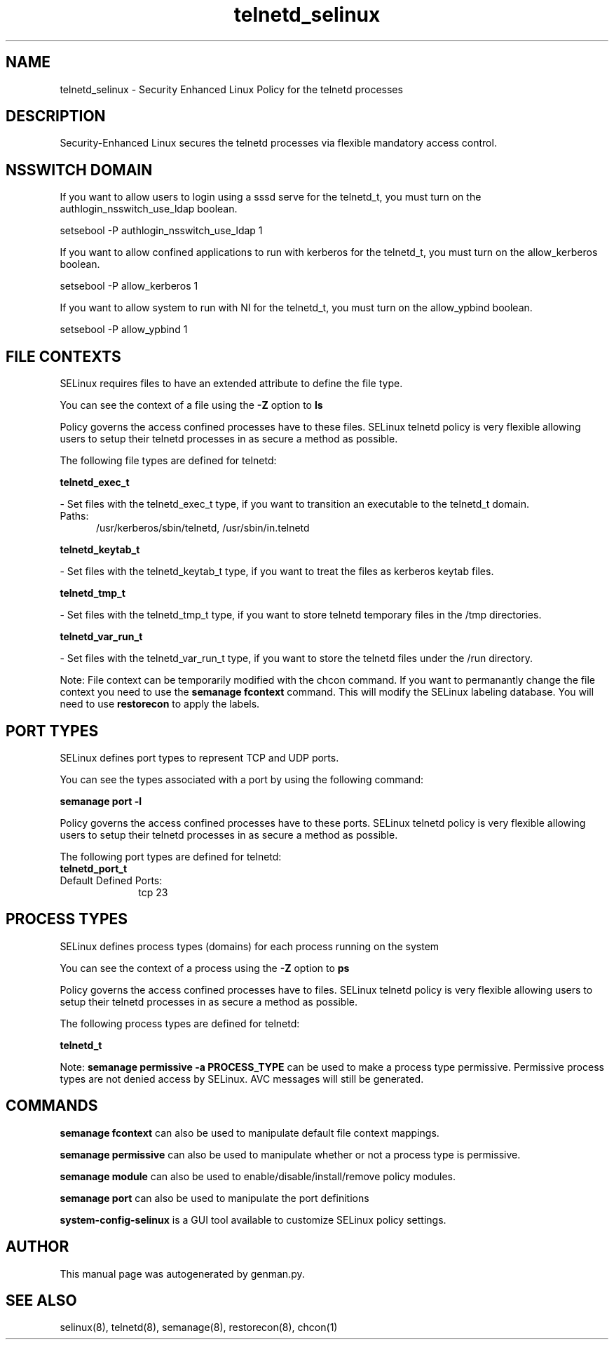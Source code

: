 .TH  "telnetd_selinux"  "8"  "telnetd" "dwalsh@redhat.com" "telnetd SELinux Policy documentation"
.SH "NAME"
telnetd_selinux \- Security Enhanced Linux Policy for the telnetd processes
.SH "DESCRIPTION"

Security-Enhanced Linux secures the telnetd processes via flexible mandatory access
control.  

.SH NSSWITCH DOMAIN

.PP
If you want to allow users to login using a sssd serve for the telnetd_t, you must turn on the authlogin_nsswitch_use_ldap boolean.

.EX
setsebool -P authlogin_nsswitch_use_ldap 1
.EE

.PP
If you want to allow confined applications to run with kerberos for the telnetd_t, you must turn on the allow_kerberos boolean.

.EX
setsebool -P allow_kerberos 1
.EE

.PP
If you want to allow system to run with NI for the telnetd_t, you must turn on the allow_ypbind boolean.

.EX
setsebool -P allow_ypbind 1
.EE

.SH FILE CONTEXTS
SELinux requires files to have an extended attribute to define the file type. 
.PP
You can see the context of a file using the \fB\-Z\fP option to \fBls\bP
.PP
Policy governs the access confined processes have to these files. 
SELinux telnetd policy is very flexible allowing users to setup their telnetd processes in as secure a method as possible.
.PP 
The following file types are defined for telnetd:


.EX
.PP
.B telnetd_exec_t 
.EE

- Set files with the telnetd_exec_t type, if you want to transition an executable to the telnetd_t domain.

.br
.TP 5
Paths: 
/usr/kerberos/sbin/telnetd, /usr/sbin/in\.telnetd

.EX
.PP
.B telnetd_keytab_t 
.EE

- Set files with the telnetd_keytab_t type, if you want to treat the files as kerberos keytab files.


.EX
.PP
.B telnetd_tmp_t 
.EE

- Set files with the telnetd_tmp_t type, if you want to store telnetd temporary files in the /tmp directories.


.EX
.PP
.B telnetd_var_run_t 
.EE

- Set files with the telnetd_var_run_t type, if you want to store the telnetd files under the /run directory.


.PP
Note: File context can be temporarily modified with the chcon command.  If you want to permanantly change the file context you need to use the 
.B semanage fcontext 
command.  This will modify the SELinux labeling database.  You will need to use
.B restorecon
to apply the labels.

.SH PORT TYPES
SELinux defines port types to represent TCP and UDP ports. 
.PP
You can see the types associated with a port by using the following command: 

.B semanage port -l

.PP
Policy governs the access confined processes have to these ports. 
SELinux telnetd policy is very flexible allowing users to setup their telnetd processes in as secure a method as possible.
.PP 
The following port types are defined for telnetd:

.EX
.TP 5
.B telnetd_port_t 
.TP 10
.EE


Default Defined Ports:
tcp 23
.EE
.SH PROCESS TYPES
SELinux defines process types (domains) for each process running on the system
.PP
You can see the context of a process using the \fB\-Z\fP option to \fBps\bP
.PP
Policy governs the access confined processes have to files. 
SELinux telnetd policy is very flexible allowing users to setup their telnetd processes in as secure a method as possible.
.PP 
The following process types are defined for telnetd:

.EX
.B telnetd_t 
.EE
.PP
Note: 
.B semanage permissive -a PROCESS_TYPE 
can be used to make a process type permissive. Permissive process types are not denied access by SELinux. AVC messages will still be generated.

.SH "COMMANDS"
.B semanage fcontext
can also be used to manipulate default file context mappings.
.PP
.B semanage permissive
can also be used to manipulate whether or not a process type is permissive.
.PP
.B semanage module
can also be used to enable/disable/install/remove policy modules.

.B semanage port
can also be used to manipulate the port definitions

.PP
.B system-config-selinux 
is a GUI tool available to customize SELinux policy settings.

.SH AUTHOR	
This manual page was autogenerated by genman.py.

.SH "SEE ALSO"
selinux(8), telnetd(8), semanage(8), restorecon(8), chcon(1)
